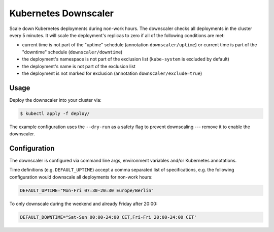 =====================
Kubernetes Downscaler
=====================

.. image:: https://travis-ci.org/hjacobs/kube-downscaler.svg?branch=master
   :target: https://travis-ci.org/hjacobs/kube-downscaler
   :alt: Travis CI Build Status

.. image:: https://coveralls.io/repos/github/hjacobs/kube-downscaler/badge.svg?branch=master;_=1
   :target: https://coveralls.io/github/hjacobs/kube-downscaler?branch=master
   :alt: Code Coverage

Scale down Kubernetes deployments during non-work hours.
The downscaler checks all deployments in the cluster every 5 minutes.
It will scale the deployment's replicas to zero if all of the following conditions are met:

* current time is not part of the "uptime" schedule (annotation ``downscaler/uptime``) or current time is part of the "downtime" schedule (``downscaler/downtime``)
* the deployment's namespace is not part of the exclusion list (``kube-system`` is excluded by default)
* the deployment's name is not part of the exclusion list
* the deployment is not marked for exclusion (annotation ``downscaler/exclude=true``)


Usage
=====

Deploy the downscaler into your cluster via:

.. code-block:: bash

    $ kubectl apply -f deploy/

The example configuration uses the ``--dry-run`` as a safety flag to prevent downscaling --- remove it to enable the downscaler.


Configuration
=============

The downscaler is configured via command line args, environment variables and/or Kubernetes annotations.

Time definitions (e.g. ``DEFAULT_UPTIME``) accept a comma separated list of specifications, e.g. the following configuration would downscale all deployments for non-work hours:

.. code-block:: bash

    DEFAULT_UPTIME="Mon-Fri 07:30-20:30 Europe/Berlin"

To only downscale during the weekend and already Friday after 20:00:

.. code-block:: bash

    DEFAULT_DOWNTIME="Sat-Sun 00:00-24:00 CET,Fri-Fri 20:00-24:00 CET'
